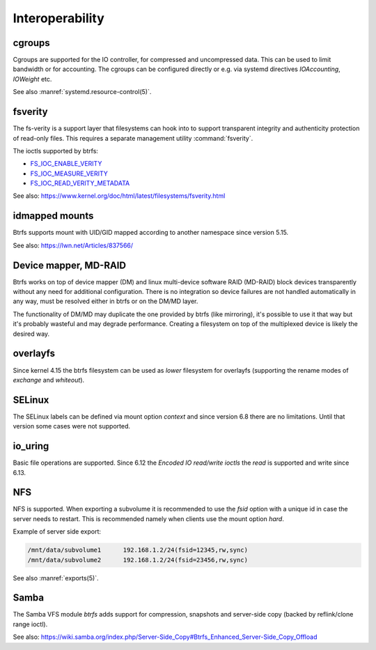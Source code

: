 .. BTRFS integration related pages index

Interoperability
================

.. _interop-cgroups:

cgroups
-------

Cgroups are supported for the IO controller, for compressed and uncompressed
data. This can be used to limit bandwidth or for accounting. The cgroups can
be configured directly or e.g. via systemd directives *IOAccounting*,
*IOWeight* etc.

See also :manref:`systemd.resource-control(5)`.

.. _interop-fsverity:

fsverity
--------

The fs-verity is a support layer that filesystems can hook into to
support transparent integrity and authenticity protection of read-only
files. This requires a separate management utility :command:`fsverity`.

The ioctls supported by btrfs:

* `FS_IOC_ENABLE_VERITY <https://www.kernel.org/doc/html/latest/filesystems/fsverity.html#fs-ioc-enable-verity>`__
* `FS_IOC_MEASURE_VERITY <https://www.kernel.org/doc/html/latest/filesystems/fsverity.html#fs-ioc-measure-verity>`__
* `FS_IOC_READ_VERITY_METADATA <https://www.kernel.org/doc/html/latest/filesystems/fsverity.html#fs-ioc-read-verity-metadata>`__

See also:
https://www.kernel.org/doc/html/latest/filesystems/fsverity.html

.. _interop-idmapped:

idmapped mounts
---------------

Btrfs supports mount with UID/GID mapped according to another namespace since
version 5.15.

See also:
https://lwn.net/Articles/837566/

Device mapper, MD-RAID
----------------------

Btrfs works on top of device mapper (DM) and linux multi-device software RAID
(MD-RAID) block devices transparently without any need for additional
configuration. There is no integration so device failures are not handled
automatically in any way, must be resolved either in btrfs or on the DM/MD
layer.

The functionality of DM/MD may duplicate the one provided by btrfs (like
mirroring), it's possible to use it that way but it's probably wasteful and may
degrade performance. Creating a filesystem on top of the multiplexed device is
likely the desired way.

overlayfs
---------

Since kernel 4.15 the btrfs filesystem can be used as *lower* filesystem
for overlayfs (supporting the rename modes of *exchange* and *whiteout*).

SELinux
-------

The SELinux labels can be defined via mount option *context* and since
version 6.8 there are no limitations. Until that version some cases
were not supported.

.. _interop-io-uring:

io_uring
--------

Basic file operations are supported. Since 6.12 the *Encoded IO read/write ioctls* the
*read* is supported and write since 6.13.

.. _interop-nfs:

NFS
---

NFS is supported. When exporting a subvolume it is recommended to use the
*fsid* option with a unique id in case the server needs to restart. This
is recommended namely when clients use the mount option *hard*.

Example of server side export:

.. code-block:: none

   /mnt/data/subvolume1      192.168.1.2/24(fsid=12345,rw,sync)
   /mnt/data/subvolume2      192.168.1.2/24(fsid=23456,rw,sync)

See also :manref:`exports(5)`.

.. _interop-samba:

Samba
-----

The Samba VFS module *btrfs* adds support for compression, snapshots and server-side
copy (backed by reflink/clone range ioctl).

See also:
https://wiki.samba.org/index.php/Server-Side_Copy#Btrfs_Enhanced_Server-Side_Copy_Offload
